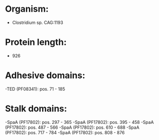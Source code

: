 * Organism:
- Clostridium sp. CAG:1193
* Protein length:
- 926
* Adhesive domains:
-TED (PF08341): pos. 71 - 185
* Stalk domains:
-SpaA (PF17802): pos. 297 - 365
-SpaA (PF17802): pos. 395 - 458
-SpaA (PF17802): pos. 487 - 566
-SpaA (PF17802): pos. 610 - 688
-SpaA (PF17802): pos. 717 - 784
-SpaA (PF17802): pos. 808 - 876

